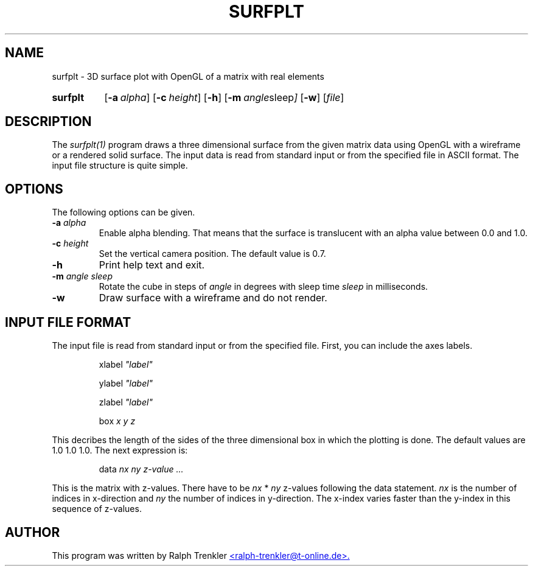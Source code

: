.TH SURFPLT 1 "March 2022"
.SH NAME
surfplt \- 3D surface plot with OpenGL of a matrix with real elements
.SY surfplt
.OP \-a alpha
.OP \-c height
.OP \-h
.OP \-m "angle sleep"
.OP \-w
.RI [ file ]
.YS
.SH DESCRIPTION
The
.I surfplt(1)
program draws a three dimensional surface from the given matrix data
using OpenGL with a wireframe or a rendered solid surface.
The input data is read from standard input or from the specified file
in ASCII format.
The input file structure is quite simple.
.SH OPTIONS
The following options can be given.
.TP
.BI \-a " alpha"
Enable alpha blending.
That means that the surface is translucent with an alpha value between 0.0
and 1.0.
.TP
.BI \-c " height"
Set the vertical camera position.
The default value is 0.7.
.TP
.BI \-h
Print help text and exit.
.TP
.BI \-m " angle sleep"
Rotate the cube in steps of
.I angle
in degrees with sleep time
.I sleep
in milliseconds.
.TP
.B \-w
Draw surface with a wireframe and do not render.
.SH INPUT FILE FORMAT
The input file is read from standard input or from the specified file.
First, you can include the axes labels.

.RS
.RI xlabel " ""label"""
.RE

.RS
.RI ylabel " ""label"""
.RE

.RS
.RI zlabel " ""label"""
.RE

.RS
.RI box " x y z"
.RE

This decribes the length of the sides of the three dimensional box in
which the plotting is done.
The default values are 1.0 1.0 1.0.
The next expression is:

.RS
.RI data " nx ny"
.I "z-value ..."
.RE

This is the matrix with z-values.
There have to be
.I nx
*
.I ny
z-values following the data statement.
.I nx
is the number of indices in x-direction and
.I ny
the number of indices in y-direction.
The x-index varies faster than the y-index in this sequence of z-values.
.SH AUTHOR
This program was written by Ralph Trenkler
.MT
<ralph-trenkler@t-online.de>.
.ME
